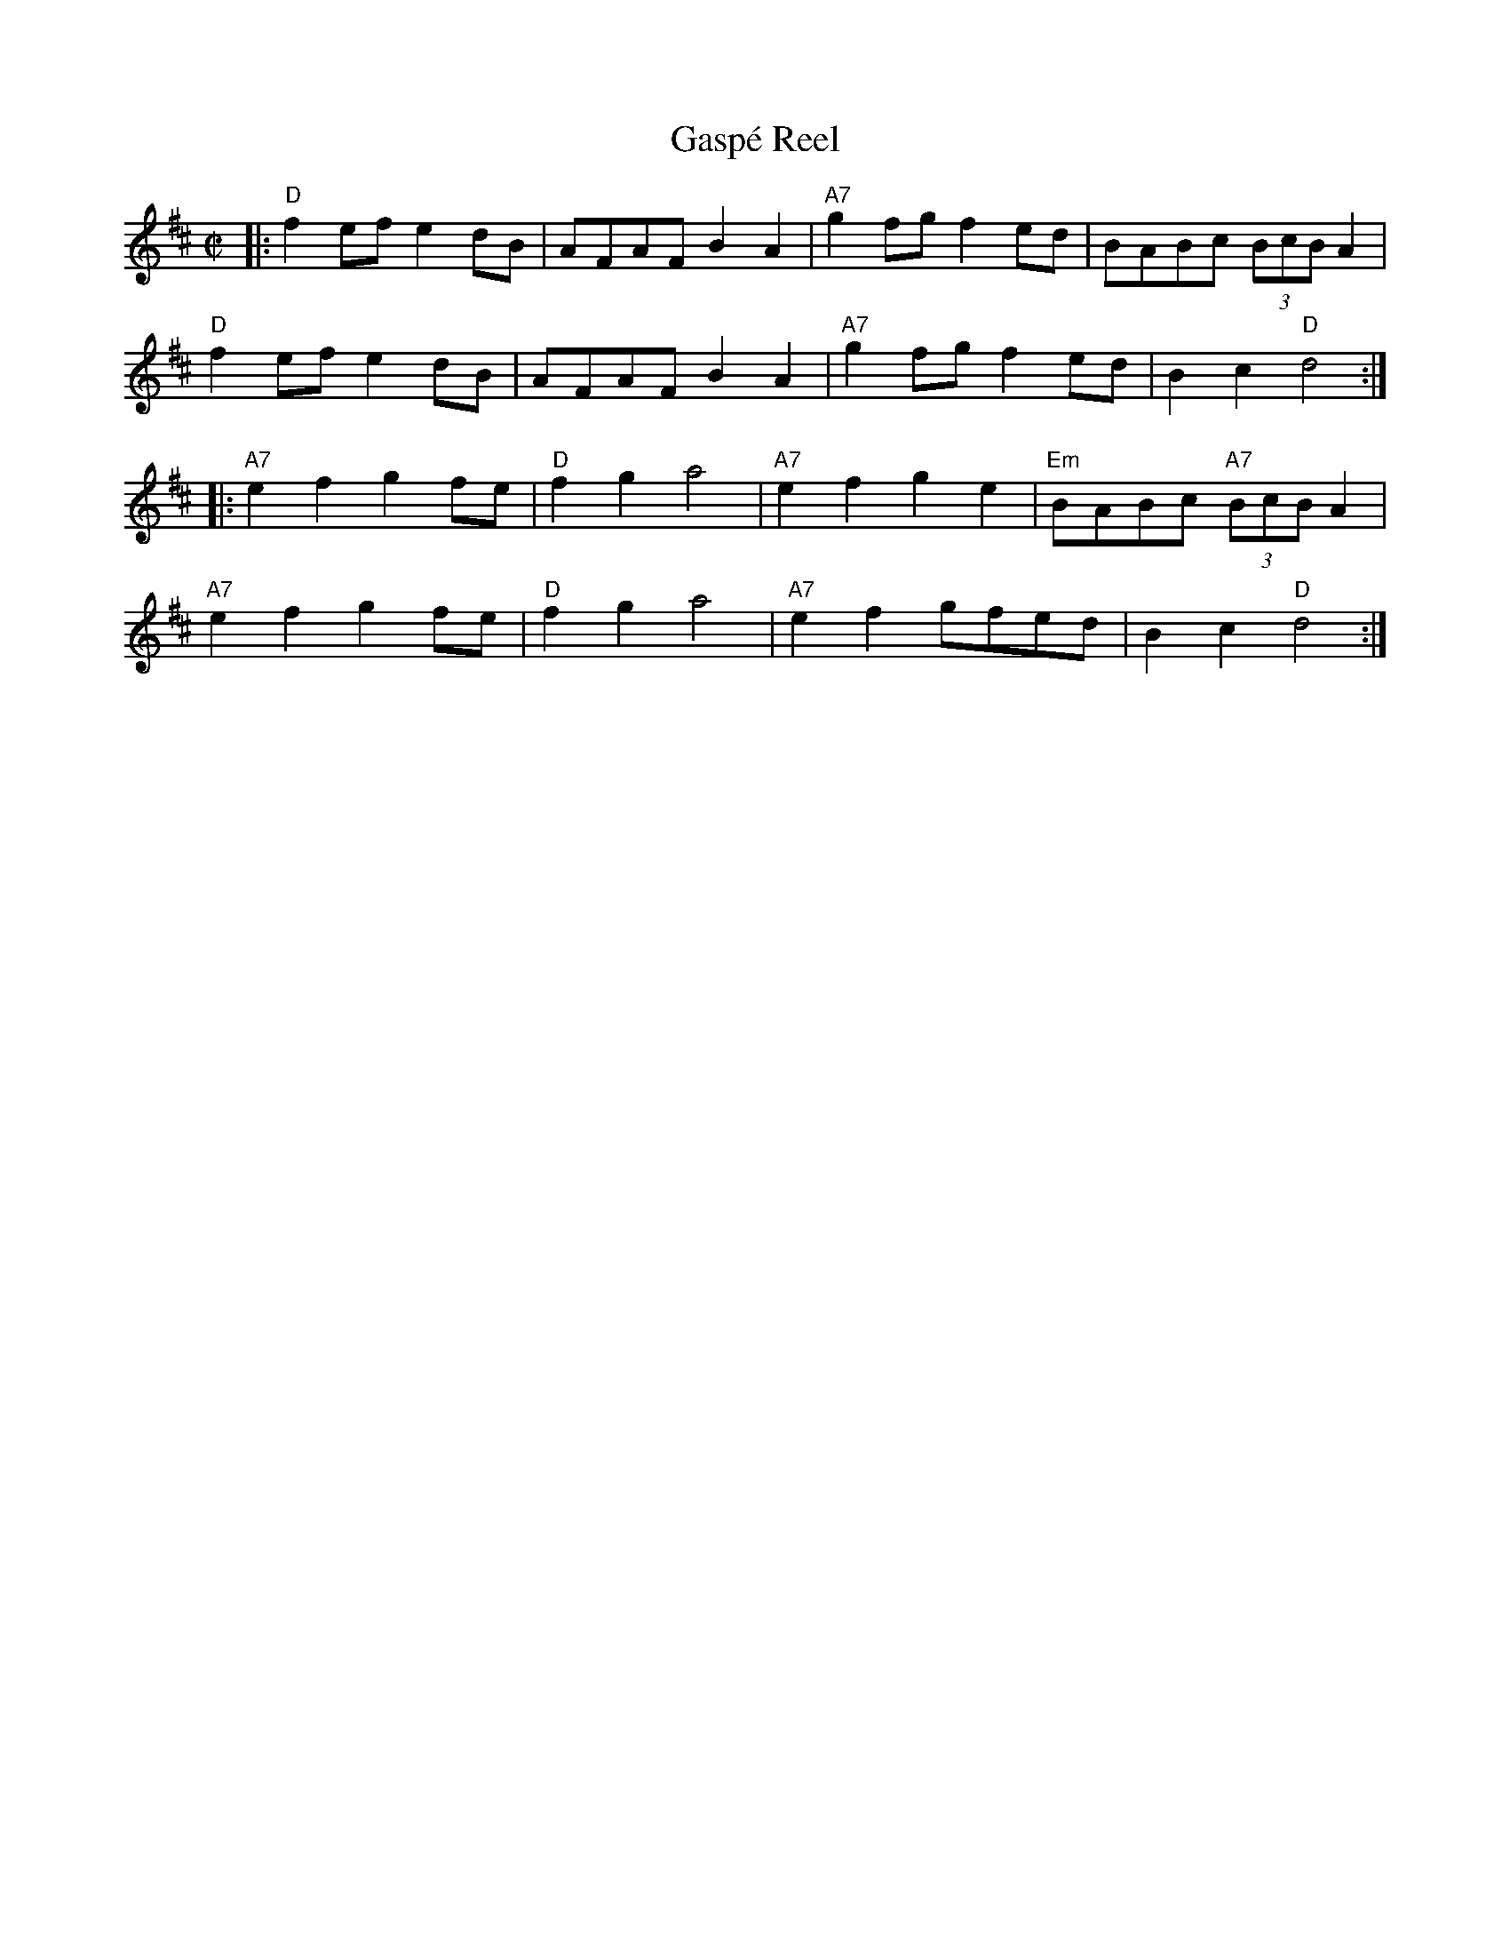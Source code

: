X: 1
T: Gasp\'e Reel
R: reel
D: Isidore Soucy (fiddle) & Donat Lafleur (accordion) "Quadrille du peuple 1\`ere partie" Starr 15532 A 1929.
F: http://www.collectionscanada.ca/obj/m2/f7/15992.mp3 (with 3rd part from Mony Musk)
M: C|
K: D
|: "D"f2ef e2dB |    AFAF B2A2 | "A7"g2fg f2ed |     BABc (3BcB A2 |
   "D"f2ef e2dB |    AFAF B2A2 | "A7"g2fg f2ed |     B2c2  "D"d4  :|
|:"A7"e2f2 g2fe | "D"f2g2 a4   | "A7"e2f2 g2e2 | "Em"BABc "A7"(3BcB A2 |
  "A7"e2f2 g2fe | "D"f2g2 a4   | "A7"e2f2 gfed |     B2c2  "D"d4  :|
